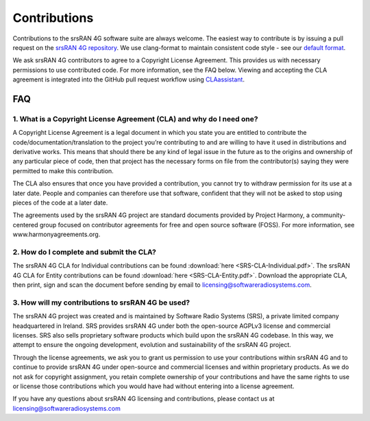 .. _gen_contributions:

Contributions
#############

Contributions to the srsRAN 4G software suite are always welcome. The easiest way to contribute is by issuing a pull request on the `srsRAN 4G repository <https://github.com/srsRAN/srsRAN_4G>`_. We use clang-format to maintain consistent code style - see our `default format <https://github.com/srsRAN/srsRAN_4G/blob/master/.clang-format>`_.

We ask srsRAN 4G contributors to agree to a Copyright License Agreement. This provides us with necessary permissions to use contributed code. For more information, see the FAQ below. Viewing and accepting the CLA agreement is integrated into the GitHub pull request workflow using `CLAassistant <https://cla-assistant.io/>`_.

FAQ
*****


1. What is a Copyright License Agreement (CLA) and why do I need one?
=====================================================================

A Copyright License Agreement is a legal document in which you state you are entitled to contribute the code/documentation/translation to the project you’re contributing to and are willing to have it used in distributions and derivative works. This means that should there be any kind of legal issue in the future as to the origins and ownership of any particular piece of code, then that project has the necessary forms on file from the contributor(s) saying they were permitted to make this contribution.

The CLA also ensures that once you have provided a contribution, you cannot try to withdraw permission for its use at a later date. People and companies can therefore use that software, confident that they will not be asked to stop using pieces of the code at a later date.

The agreements used by the srsRAN 4G project are standard documents provided by Project Harmony, a community-centered group focused on contributor agreements for free and open source software (FOSS). For more information, see www.harmonyagreements.org.


2. How do I complete and submit the CLA?
========================================

The srsRAN 4G CLA for Individual contributions can be found :download:`here <SRS-CLA-Individual.pdf>`. The srsRAN 4G CLA for Entity contributions can be found :download:`here <SRS-CLA-Entity.pdf>`. Download the appropriate CLA, then print, sign and scan the document before sending by email to licensing@softwareradiosystems.com.


3. How will my contributions to srsRAN 4G be used?
==================================================

The srsRAN 4G project was created and is maintained by Software Radio Systems (SRS), a private limited company headquartered in Ireland. SRS provides srsRAN 4G under both the open-source AGPLv3 license and commercial licenses. SRS also sells proprietary software products which build upon the srsRAN 4G codebase. In this way, we attempt to ensure the ongoing development, evolution and sustainability of the srsRAN 4G project. 

Through the license agreements, we ask you to grant us permission to use your contributions within srsRAN 4G and to continue to provide srsRAN 4G under open-source and commercial licenses and within proprietary products. As we do not ask for copyright assignment, you retain complete ownership of your contributions and have the same rights to use or license those contributions which you would have had without entering into a license agreement.

If you have any questions about srsRAN 4G licensing and contributions, please contact us at licensing@softwareradiosystems.com


